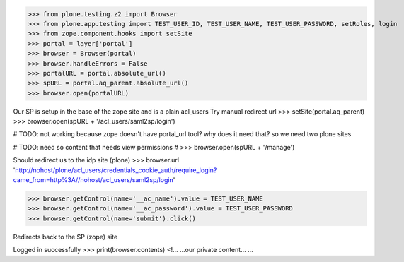 
>>> from plone.testing.z2 import Browser
>>> from plone.app.testing import TEST_USER_ID, TEST_USER_NAME, TEST_USER_PASSWORD, setRoles, login
>>> from zope.component.hooks import setSite
>>> portal = layer['portal']
>>> browser = Browser(portal)
>>> browser.handleErrors = False
>>> portalURL = portal.absolute_url()
>>> spURL = portal.aq_parent.absolute_url()
>>> browser.open(portalURL)

Our SP is setup in the base of the zope site and is a plain acl_users
Try manual redirect url
>>> setSite(portal.aq_parent)
>>> browser.open(spURL + '/acl_users/saml2sp/login')

# TODO: not working because zope doesn't have portal_url tool? why does it need that? so we need two plone sites

# TODO: need so content that needs view permissions
# >>> browser.open(spURL + '/manage')

Should redirect us to the idp site (plone)
>>> browser.url
'http://nohost/plone/acl_users/credentials_cookie_auth/require_login?came_from=http%3A//nohost/acl_users/saml2sp/login'


>>> browser.getControl(name='__ac_name').value = TEST_USER_NAME
>>> browser.getControl(name='__ac_password').value = TEST_USER_PASSWORD
>>> browser.getControl(name='submit').click()

Redirects back to the SP (zope) site

Logged in successfully
>>> print(browser.contents)
<!...
...our private content...
...



